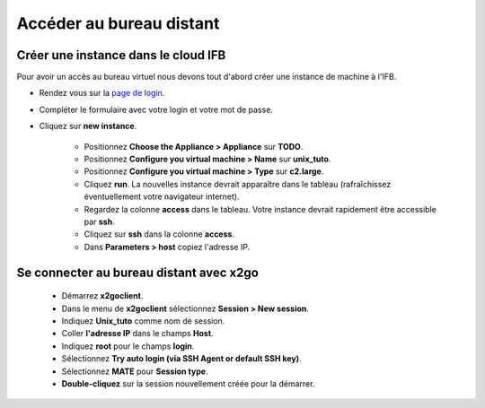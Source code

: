 
Accéder au bureau distant 
====================================


Créer une instance dans le cloud IFB 
------------------------------------

Pour avoir un accès au bureau virtuel nous devons tout d'abord créer une instance de machine à l'IFB.

* Rendez vous sur la `page de login <http://tinyurl.com/owa7d29>`_.

* Compléter le formulaire avec votre login et votre mot de passe.

* Cliquez sur **new instance**.

   * Positionnez **Choose the Appliance > Appliance** sur **TODO**.
   * Positionnez **Configure you virtual machine > Name** sur **unix_tuto**.
   * Positionnez **Configure you virtual machine > Type** sur **c2.large**. 
   * Cliquez **run**. La nouvelles instance devrait apparaître dans le tableau (rafraîchissez éventuellement votre navigateur internet). 

   * Regardez la colonne **access** dans le tableau. Votre instance devrait rapidement être accessible par **ssh**.
   * Cliquez sur **ssh** dans la colonne **access**. 
   * Dans **Parameters > host** copiez l'adresse IP.

.. image:: img/ssh_con.jpg


Se connecter au bureau distant avec x2go 
----------------------------------------


   * Démarrez **x2goclient**. 
   * Dans le menu de  **x2goclient** sélectionnez **Session > New session**. 
   * Indiquez **Unix_tuto** comme nom de session. 
   * Coller **l'adresse IP** dans le champs **Host**. 
   * Indiquez **root** pour le champs **login**. 
   * Sélectionnez **Try auto login (via SSH Agent or default SSH key)**.
   * Sélectionnez **MATE** pour **Session type**. 

   * **Double-cliquez** sur la session nouvellement créée pour la démarrer. 


.. image:: img/x2go.jpg



  
   
 




     
     
     


     
     
     





